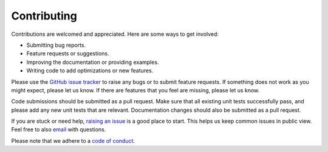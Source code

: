 .. _contributing:

============
Contributing
============

Contributions are welcomed and appreciated. Here are some ways to get involved:

- Submitting bug reports.
- Feature requests or suggestions.
- Improving the documentation or providing examples.
- Writing code to add optimizations or new features.

Please use the `GitHub issue tracker <https://github.com/ttricco/sarracen/issues>`_ to raise any bugs or to submit feature
requests. If something does not work as you might expect, please let us know. If there are features that you feel are
missing, please let us know.

Code submissions should be submitted as a pull request. Make sure that all existing unit tests successfully pass, and
please add any new unit tests that are relevant. Documentation changes should also be submitted as a pull request.

If you are stuck or need help, `raising an issue <https://github.com/ttricco/sarracen/issues>`_ is a good place to start.
This helps us keep common issues in public view. Feel free to also `email <mailto:tstricco@mun.ca>`_ with questions.

Please note that we adhere to a `code of conduct <https://github.com/ttricco/sarracen/CODE_OF_CONDUCT.md>`_.

